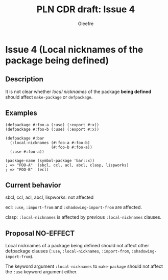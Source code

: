 #+title: PLN CDR draft: Issue 4
#+author: Gleefre
#+email: varedif.a.s@gmail.com

#+options: toc:nil
#+latex_header: \usepackage[margin=1in]{geometry}

* Issue 4 (Local nicknames of the package being defined)
  :PROPERTIES:
  :CUSTOM_ID: issue-4
  :END:
** Description
   It is not clear whether /local nicknames/ of the package *being defined* should
   affect ~make-package~ or ~defpackage~.
** Examples
    #+BEGIN_SRC common-lisp
      (defpackage #:foo-a (:use) (:export #:x))
      (defpackage #:foo-b (:use) (:export #:x))

      (defpackage #:bar
        (:local-nicknames (#:foo-a #:foo-b)
                          (#:foo-b #:foo-a))
        (:use #:foo-a))

      (package-name (symbol-package 'bar::x))
      ; => "FOO-A"  (sbcl, ccl, acl, abcl, clasp, lispworks)
      ; => "FOO-B"  (ecl)
    #+END_SRC
** Current behavior
   sbcl, ccl, acl, abcl, lispworks: not affected

   ecl: ~:use~, ~:import-from~ and ~:shadowing-import-from~ are affected.

   clasp: ~:local-nicknames~ is affected by previous ~:local-nicknames~ clauses.
** Proposal NO-EFFECT
   Local nicknames of a package being defined should not affect other defpackage
   clauses (~:use~, ~:local-nicknames~, ~:import-from~, ~:shadowing-import-from~).

   The keyword argument ~:local-nicknames~ to ~make-package~ should not affect the
   ~:use~ keyword argument either.
